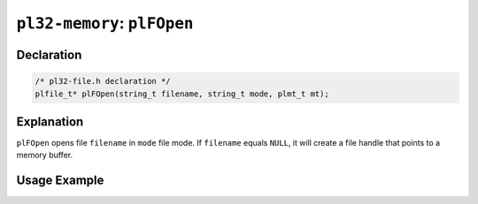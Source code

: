 ****************************
``pl32-memory``: ``plFOpen``
****************************

Declaration
-----------

.. code-block:: c

    /* pl32-file.h declaration */
    plfile_t* plFOpen(string_t filename, string_t mode, plmt_t mt);


Explanation
-----------

``plFOpen`` opens file ``filename`` in ``mode`` file mode. If ``filename`` equals ``NULL``, it will create a file handle that points to a memory buffer.

Usage Example
-------------

.. code-block:: c

    